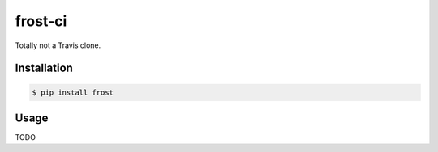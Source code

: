 frost-ci
========

.. image:: https://img.shields.io/travis/nickfrostatx/frost.svg
    :target: https://travis-ci.org/nickfrostatx/frost

.. image:: https://img.shields.io/coveralls/nickfrostatx/frost.svg
    :target: https://coveralls.io/github/nickfrostatx/frost

.. image:: https://img.shields.io/pypi/v/frost.svg
    :target: https://pypi.python.org/pypi/frost

.. image:: https://img.shields.io/pypi/l/frost.svg
    :target: https://raw.githubusercontent.com/nickfrostatx/frost/master/LICENSE

Totally not a Travis clone.

Installation
------------

.. code-block:: bash

    $ pip install frost

Usage
-----

TODO

